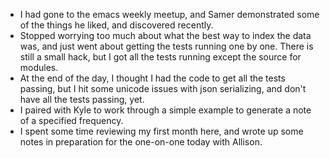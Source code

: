 #+BEGIN_COMMENT
.. title: Recurse Center, 2014-07-08
.. slug: recurse-center-2014-07-08
.. date: 2014-07-09 01:24:07 UTC-04:00
.. tags: python, recursecenter
.. link:
.. description:
.. type: text
.. category: recursecenter-checkins
#+END_COMMENT


- I had gone to the emacs weekly meetup, and Samer demonstrated some of the
  things he liked, and discovered recently.
- Stopped worrying too much about what the best way to index the data was, and
  just went about getting the tests running one by one.  There is still a small
  hack, but I got all the tests running except the source for modules.
- At the end of the day, I thought I had the code to get all the tests passing,
  but I hit some unicode issues with json serializing, and don't have all the
  tests passing, yet.
- I paired with Kyle to work through a simple example to generate a note of a
  specified frequency.
- I spent some time reviewing my first month here, and wrote up some notes in
  preparation for the one-on-one today with Allison.
